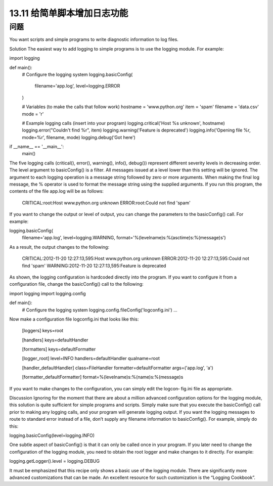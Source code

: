 ==============================
13.11 给简单脚本增加日志功能
==============================

----------
问题
----------
You want scripts and simple programs to write diagnostic information to log files.

Solution
The easiest way to add logging to simple programs is to use the logging module. For
example:

import logging

def main():
    # Configure the logging system
    logging.basicConfig(
        filename='app.log',
        level=logging.ERROR
    )

    # Variables (to make the calls that follow work)
    hostname = 'www.python.org'
    item = 'spam'
    filename = 'data.csv'
    mode = 'r'

    # Example logging calls (insert into your program)
    logging.critical('Host %s unknown', hostname)
    logging.error("Couldn't find %r", item)
    logging.warning('Feature is deprecated')
    logging.info('Opening file %r, mode=%r', filename, mode)
    logging.debug('Got here')

if __name__ == '__main__':
    main()

The five logging calls (critical(), error(), warning(), info(), debug()) represent
different severity levels in decreasing order. The level argument to basicConfig() is
a filter. All messages issued at a level lower than this setting will be ignored.
The argument to each logging operation is a message string followed by zero or more
arguments. When making the final log message, the % operator is used to format the
message string using the supplied arguments.
If you run this program, the contents of the file app.log will be as follows:

    CRITICAL:root:Host www.python.org unknown
    ERROR:root:Could not find 'spam'

If you want to change the output or level of output, you can change the parameters to
the basicConfig() call. For example:

logging.basicConfig(
     filename='app.log',
     level=logging.WARNING,
     format='%(levelname)s:%(asctime)s:%(message)s')

As a result, the output changes to the following:

    CRITICAL:2012-11-20 12:27:13,595:Host www.python.org unknown
    ERROR:2012-11-20 12:27:13,595:Could not find 'spam'
    WARNING:2012-11-20 12:27:13,595:Feature is deprecated

As shown, the logging configuration is hardcoded directly into the program. If you want
to configure it from a configuration file, change the basicConfig() call to the following:

import logging
import logging.config

def main():
    # Configure the logging system
    logging.config.fileConfig('logconfig.ini')
    ...

Now make a configuration file logconfig.ini that looks like this:

    [loggers]
    keys=root

    [handlers]
    keys=defaultHandler

    [formatters]
    keys=defaultFormatter

    [logger_root]
    level=INFO
    handlers=defaultHandler
    qualname=root

    [handler_defaultHandler]
    class=FileHandler
    formatter=defaultFormatter
    args=('app.log', 'a')

    [formatter_defaultFormatter]
    format=%(levelname)s:%(name)s:%(message)s

If you want to make changes to the configuration, you can simply edit the logcon‐
fig.ini file as appropriate.

Discussion
Ignoring for the moment that there are about a million advanced configuration options
for the logging module, this solution is quite sufficient for simple programs and scripts.
Simply make sure that you execute the basicConfig() call prior to making any logging
calls, and your program will generate logging output.
If you want the logging messages to route to standard error instead of a file, don’t supply
any filename information to basicConfig(). For example, simply do this:

logging.basicConfig(level=logging.INFO)

One subtle aspect of basicConfig() is that it can only be called once in your program.
If you later need to change the configuration of the logging module, you need to obtain
the root logger and make changes to it directly. For example:

logging.getLogger().level = logging.DEBUG

It must be emphasized that this recipe only shows a basic use of the logging module.
There are significantly more advanced customizations that can be made. An excellent
resource for such customization is the “Logging Cookbook”.

